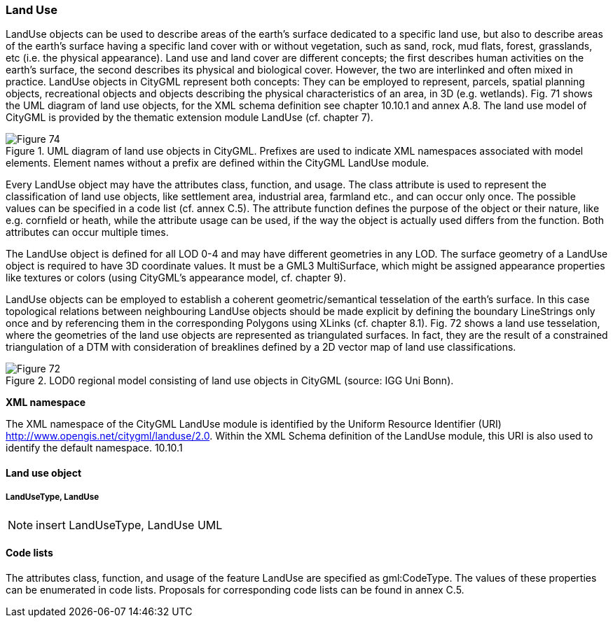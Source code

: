 [[bp_landUse]]
=== Land Use

LandUse objects can be used to describe areas of the earth’s surface dedicated to a specific land use, but also to describe areas of the earth’s surface having a specific land cover with or without vegetation, such as sand, rock, mud flats, forest, grasslands, etc (i.e. the physical appearance). Land use and land cover are different concepts; the first describes human activities on the earth’s surface, the second describes its physical and biological cover. However, the two are interlinked and often mixed in practice. LandUse objects in CityGML represent both concepts: They can be employed to represent, parcels, spatial planning objects, recreational objects and objects describing the physical characteristics of an area, in 3D (e.g. wetlands). Fig. 71 shows the UML diagram of land use objects, for the XML schema definition see chapter 10.10.1 and annex A.8. The land use model of CityGML is provided by the thematic extension module LandUse (cf. chapter 7).

[[figure-71]]
.UML diagram of land use objects in CityGML. Prefixes are used to indicate XML namespaces associated with model elements. Element names without a prefix are defined within the CityGML LandUse module.
image::figures/Figure_74.png[]

Every LandUse object may have the attributes class, function, and usage. The class attribute is used to represent the classification of land use objects, like settlement area, industrial area, farmland etc., and can occur only once. The possible values can be specified in a code list (cf. annex C.5). The attribute function defines the purpose of the object or their nature, like e.g. cornfield or heath, while the attribute usage can be used, if the way the object is actually used differs from the function. Both attributes can occur multiple times.

The LandUse object is defined for all LOD 0-4 and may have different geometries in any LOD. The surface geometry of a LandUse object is required to have 3D coordinate values. It must be a GML3 MultiSurface, which might be assigned appearance properties like textures or colors (using CityGML’s appearance model, cf. chapter 9).

LandUse objects can be employed to establish a coherent geometric/semantical tesselation of the earth’s surface. In this case topological relations between neighbouring LandUse objects should be made explicit by defining the boundary LineStrings only once and by referencing them in the corresponding Polygons using XLinks (cf. chapter 8.1). Fig. 72 shows a land use tesselation, where the geometries of the land use objects are represented as triangulated surfaces. In fact, they are the result of a constrained triangulation of a DTM with consideration of breaklines defined by a 2D vector map of land use classifications.

[[figure-72]]
.LOD0 regional model consisting of land use objects in CityGML (source: IGG Uni Bonn).
image::figures/Figure_72.png[]

*XML namespace*

The XML namespace of the CityGML LandUse module is identified by the Uniform Resource Identifier (URI) http://www.opengis.net/citygml/landuse/2.0. Within the XML Schema definition of the LandUse module, this URI is also used to identify the default namespace. 10.10.1 

==== Land use object 

===== LandUseType, LandUse

NOTE: insert LandUseType, LandUse UML

==== Code lists

The attributes class, function, and usage of the feature LandUse are specified as gml:CodeType. The values of these properties can be enumerated in code lists. Proposals for corresponding code lists can be found in annex
C.5.

